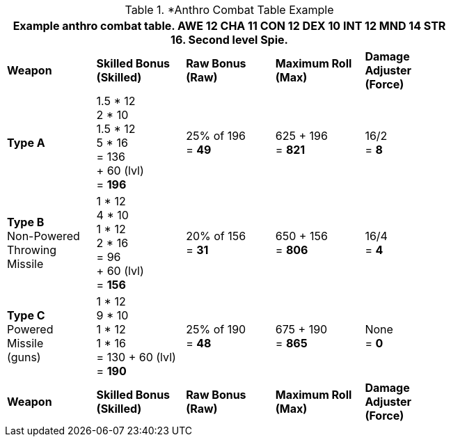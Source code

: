 // CH09 table attribute bonuses new for 6.0
.*Anthro Combat Table Example
[width="75%",cols="5*^",frame="all", stripes="even"]
|===
5+<|Example anthro combat table. AWE 12 CHA 11 CON 12 DEX 10 INT 12 MND 14 STR 16. Second level Spie.

s|Weapon
s|Skilled Bonus (Skilled)
s|Raw Bonus (Raw)
s|Maximum Roll (Max)
s|Damage Adjuster (Force)

|*Type A*
|1.5 * 12 +
2 * 10 +
1.5 * 12 +
5 * 16 +
= 136 +
+ 60 (lvl) +
= *196*
|25% of 196 +
= *49*
|625 + 196 +
= *821*
|16/2 +
= *8*

|*Type B* +
Non-Powered +
Throwing +
Missile
|1 * 12 +
4 * 10 +
1 * 12 +
2 * 16 +
= 96 +
+ 60 (lvl) +
= *156*

|20% of 156 +
= *31*
|650 + 156 +
= *806*
|16/4 +
= *4*

|*Type C* +
Powered +
Missile +
(guns)

|1 * 12 +
9 * 10 +
1 * 12 +
1 * 16 +
= 130
+ 60 (lvl) +
= *190*

|25% of 190 +
= *48*

|675 + 190 +
= *865*
|None +
= *0*

s|Weapon
s|Skilled Bonus (Skilled)
s|Raw Bonus (Raw)
s|Maximum Roll (Max)
s|Damage Adjuster (Force)
|===
